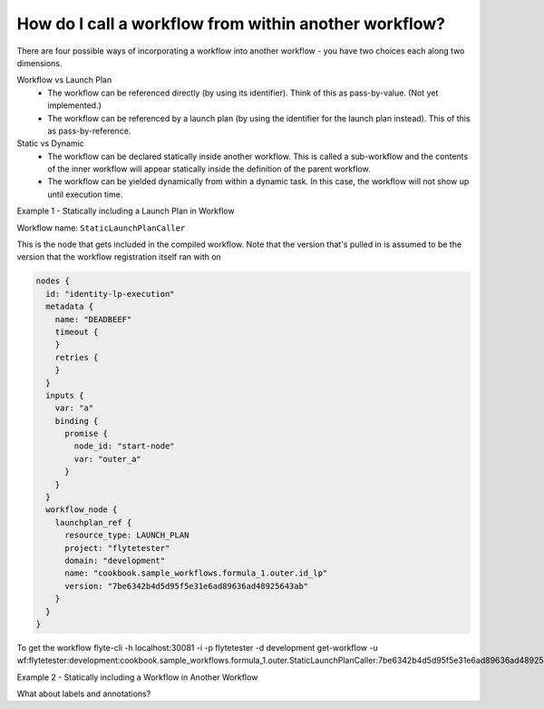 .. _recipe_1:

############################################################
How do I call a workflow from within another workflow?
############################################################

There are four possible ways of incorporating a workflow into another workflow - you have two choices each along two dimensions.

Workflow vs Launch Plan
  * The workflow can be referenced directly (by using its identifier). Think of this as pass-by-value. (Not yet implemented.)
  * The workflow can be referenced by a launch plan (by using the identifier for the launch plan instead). This of this as pass-by-reference.

Static vs Dynamic
  * The workflow can be declared statically inside another workflow. This is called a sub-workflow and the contents of the inner workflow will appear statically inside the definition of the parent workflow.
  * The workflow can be yielded dynamically from within a dynamic task. In this case, the workflow will not show up until execution time.


Example 1 - Statically including a Launch Plan in Workflow

Workflow name: ``StaticLaunchPlanCaller``

This is the node that gets included in the compiled workflow. Note that the version that's pulled in is assumed to be the version that the workflow registration itself ran with on

.. code-block::

        nodes {
          id: "identity-lp-execution"
          metadata {
            name: "DEADBEEF"
            timeout {
            }
            retries {
            }
          }
          inputs {
            var: "a"
            binding {
              promise {
                node_id: "start-node"
                var: "outer_a"
              }
            }
          }
          workflow_node {
            launchplan_ref {
              resource_type: LAUNCH_PLAN
              project: "flytetester"
              domain: "development"
              name: "cookbook.sample_workflows.formula_1.outer.id_lp"
              version: "7be6342b4d5d95f5e31e6ad89636ad48925643ab"
            }
          }
        }

To get the workflow
flyte-cli -h localhost:30081 -i -p flytetester -d development get-workflow -u wf:flytetester:development:cookbook.sample_workflows.formula_1.outer.StaticLaunchPlanCaller:7be6342b4d5d95f5e31e6ad89636ad48925643ab


Example 2 - Statically including a Workflow in Another Workflow



What about labels and annotations?


